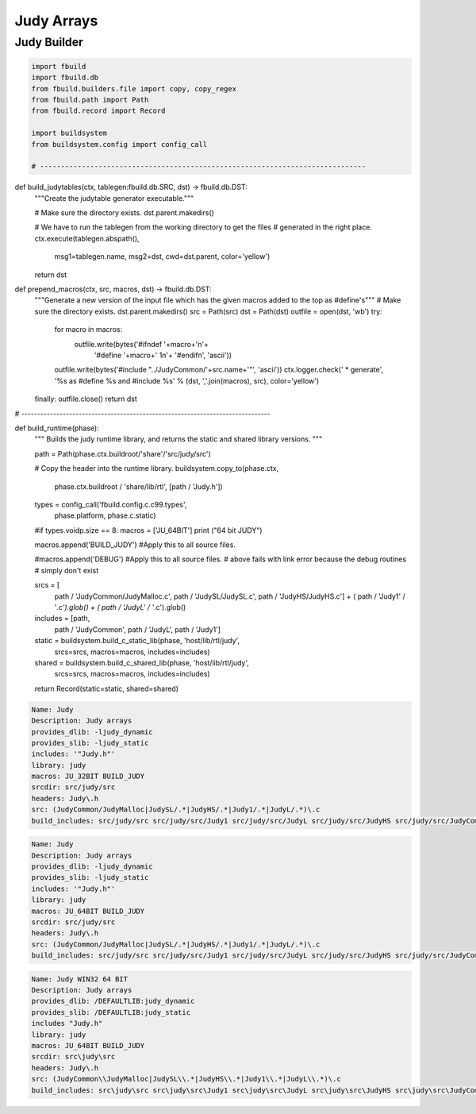 
===========
Judy Arrays
===========




Judy Builder
============


.. code-block:: python

   import fbuild
   import fbuild.db
   from fbuild.builders.file import copy, copy_regex
   from fbuild.path import Path
   from fbuild.record import Record
   
   import buildsystem
   from buildsystem.config import config_call
   
   # ------------------------------------------------------------------------------
   
def build_judytables(ctx, tablegen:fbuild.db.SRC, dst) -> fbuild.db.DST:
    """Create the judytable generator executable."""

    # Make sure the directory exists.
    dst.parent.makedirs()

    # We have to run the tablegen from the working directory to get the files
    # generated in the right place.
    ctx.execute(tablegen.abspath(),
        msg1=tablegen.name,
        msg2=dst,
        cwd=dst.parent,
        color='yellow')

    return dst

def prepend_macros(ctx, src, macros, dst) -> fbuild.db.DST:
    """Generate a new version of the input file which has the given macros added to the top as #define's"""
    # Make sure the directory exists.
    dst.parent.makedirs()
    src = Path(src)
    dst = Path(dst)
    outfile = open(dst, 'wb')
    try: 
        for macro in macros:
            outfile.write(bytes('#ifndef '+macro+'\n'+
                                '#define '+macro+' 1\n'+
                                '#endif\n', 'ascii'))
        outfile.write(bytes('#include "../JudyCommon/'+src.name+'"', 'ascii'))
        ctx.logger.check(' * generate', '%s as #define %s and #include %s' % (dst, ','.join(macros), src), color='yellow')
    finally: outfile.close()
    return dst
    
    
# ------------------------------------------------------------------------------

def build_runtime(phase):
    """
    Builds the judy runtime library, and returns the static and shared
    library versions.
    """

    path = Path(phase.ctx.buildroot/'share'/'src/judy/src')

    # Copy the header into the runtime library.
    buildsystem.copy_to(phase.ctx,
        phase.ctx.buildroot / 'share/lib/rtl',
        [path / 'Judy.h'])

    types = config_call('fbuild.config.c.c99.types',
        phase.platform, phase.c.static)

    #if types.voidp.size == 8:
    macros = ['JU_64BIT']
    print ("64 bit JUDY")
   
    macros.append('BUILD_JUDY') #Apply this to all source files.

    #macros.append('DEBUG') #Apply this to all source files.
    # above fails with link error because the debug routines
    # simply don't exist

    srcs =  [
        path / 'JudyCommon/JudyMalloc.c',
        path / 'JudySL/JudySL.c',
        path / 'JudyHS/JudyHS.c'] + (
        path / 'Judy1' / '*.c').glob() + (
        path / 'JudyL' / '*.c').glob()

    includes = [path, 
                path / 'JudyCommon', 
                path / 'JudyL', 
                path / 'Judy1']
    
    static = buildsystem.build_c_static_lib(phase, 'host/lib/rtl/judy',
        srcs=srcs,
        macros=macros,
        includes=includes)

    shared = buildsystem.build_c_shared_lib(phase, 'host/lib/rtl/judy',
        srcs=srcs,
        macros=macros,
        includes=includes)

    return Record(static=static, shared=shared)



.. code-block:: text

   Name: Judy
   Description: Judy arrays
   provides_dlib: -ljudy_dynamic
   provides_slib: -ljudy_static
   includes: '"Judy.h"'
   library: judy
   macros: JU_32BIT BUILD_JUDY
   srcdir: src/judy/src
   headers: Judy\.h
   src: (JudyCommon/JudyMalloc|JudySL/.*|JudyHS/.*|Judy1/.*|JudyL/.*)\.c
   build_includes: src/judy/src src/judy/src/Judy1 src/judy/src/JudyL src/judy/src/JudyHS src/judy/src/JudyCommon


.. code-block:: text

   Name: Judy
   Description: Judy arrays
   provides_dlib: -ljudy_dynamic
   provides_slib: -ljudy_static
   includes: '"Judy.h"'
   library: judy
   macros: JU_64BIT BUILD_JUDY
   srcdir: src/judy/src
   headers: Judy\.h
   src: (JudyCommon/JudyMalloc|JudySL/.*|JudyHS/.*|Judy1/.*|JudyL/.*)\.c
   build_includes: src/judy/src src/judy/src/Judy1 src/judy/src/JudyL src/judy/src/JudyHS src/judy/src/JudyCommon


.. code-block:: text

   Name: Judy WIN32 64 BIT
   Description: Judy arrays
   provides_dlib: /DEFAULTLIB:judy_dynamic
   provides_slib: /DEFAULTLIB:judy_static
   includes "Judy.h"
   library: judy
   macros: JU_64BIT BUILD_JUDY
   srcdir: src\judy\src
   headers: Judy\.h
   src: (JudyCommon\\JudyMalloc|JudySL\\.*|JudyHS\\.*|Judy1\\.*|JudyL\\.*)\.c
   build_includes: src\judy\src src\judy\src\Judy1 src\judy\src\JudyL src\judy\src\JudyHS src\judy\src\JudyCommon




